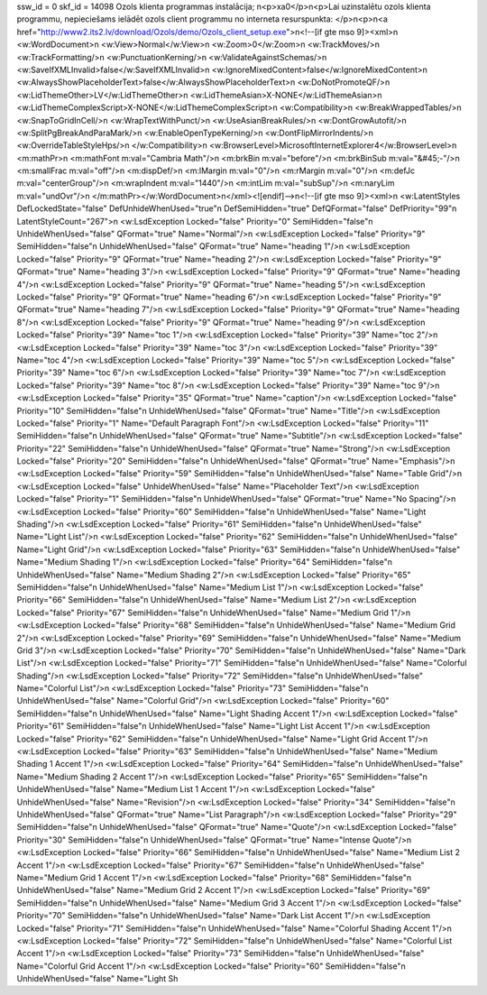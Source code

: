 ssw_id = 0skf_id = 14098Ozols klienta programmas instalācija;\n<p>\xa0</p>\n<p>Lai uzinstalētu ozols klienta programmu, nepieciešams ielādēt ozols client programmu no interneta resurspunkta: </p>\n<p>\n<a href="http://www2.its2.lv/download/Ozols/demo/Ozols_client_setup.exe">\n<!--[if gte mso 9]><xml>\n <w:WordDocument>\n  <w:View>Normal</w:View>\n  <w:Zoom>0</w:Zoom>\n  <w:TrackMoves/>\n  <w:TrackFormatting/>\n  <w:PunctuationKerning/>\n  <w:ValidateAgainstSchemas/>\n  <w:SaveIfXMLInvalid>false</w:SaveIfXMLInvalid>\n  <w:IgnoreMixedContent>false</w:IgnoreMixedContent>\n  <w:AlwaysShowPlaceholderText>false</w:AlwaysShowPlaceholderText>\n  <w:DoNotPromoteQF/>\n  <w:LidThemeOther>LV</w:LidThemeOther>\n  <w:LidThemeAsian>X-NONE</w:LidThemeAsian>\n  <w:LidThemeComplexScript>X-NONE</w:LidThemeComplexScript>\n  <w:Compatibility>\n   <w:BreakWrappedTables/>\n   <w:SnapToGridInCell/>\n   <w:WrapTextWithPunct/>\n   <w:UseAsianBreakRules/>\n   <w:DontGrowAutofit/>\n   <w:SplitPgBreakAndParaMark/>\n   <w:EnableOpenTypeKerning/>\n   <w:DontFlipMirrorIndents/>\n   <w:OverrideTableStyleHps/>\n  </w:Compatibility>\n  <w:BrowserLevel>MicrosoftInternetExplorer4</w:BrowserLevel>\n  <m:mathPr>\n   <m:mathFont m:val="Cambria Math"/>\n   <m:brkBin m:val="before"/>\n   <m:brkBinSub m:val="&#45;-"/>\n   <m:smallFrac m:val="off"/>\n   <m:dispDef/>\n   <m:lMargin m:val="0"/>\n   <m:rMargin m:val="0"/>\n   <m:defJc m:val="centerGroup"/>\n   <m:wrapIndent m:val="1440"/>\n   <m:intLim m:val="subSup"/>\n   <m:naryLim m:val="undOvr"/>\n  </m:mathPr></w:WordDocument>\n</xml><![endif]-->\n<!--[if gte mso 9]><xml>\n <w:LatentStyles DefLockedState="false" DefUnhideWhenUsed="true"\n  DefSemiHidden="true" DefQFormat="false" DefPriority="99"\n  LatentStyleCount="267">\n  <w:LsdException Locked="false" Priority="0" SemiHidden="false"\n   UnhideWhenUsed="false" QFormat="true" Name="Normal"/>\n  <w:LsdException Locked="false" Priority="9" SemiHidden="false"\n   UnhideWhenUsed="false" QFormat="true" Name="heading 1"/>\n  <w:LsdException Locked="false" Priority="9" QFormat="true" Name="heading 2"/>\n  <w:LsdException Locked="false" Priority="9" QFormat="true" Name="heading 3"/>\n  <w:LsdException Locked="false" Priority="9" QFormat="true" Name="heading 4"/>\n  <w:LsdException Locked="false" Priority="9" QFormat="true" Name="heading 5"/>\n  <w:LsdException Locked="false" Priority="9" QFormat="true" Name="heading 6"/>\n  <w:LsdException Locked="false" Priority="9" QFormat="true" Name="heading 7"/>\n  <w:LsdException Locked="false" Priority="9" QFormat="true" Name="heading 8"/>\n  <w:LsdException Locked="false" Priority="9" QFormat="true" Name="heading 9"/>\n  <w:LsdException Locked="false" Priority="39" Name="toc 1"/>\n  <w:LsdException Locked="false" Priority="39" Name="toc 2"/>\n  <w:LsdException Locked="false" Priority="39" Name="toc 3"/>\n  <w:LsdException Locked="false" Priority="39" Name="toc 4"/>\n  <w:LsdException Locked="false" Priority="39" Name="toc 5"/>\n  <w:LsdException Locked="false" Priority="39" Name="toc 6"/>\n  <w:LsdException Locked="false" Priority="39" Name="toc 7"/>\n  <w:LsdException Locked="false" Priority="39" Name="toc 8"/>\n  <w:LsdException Locked="false" Priority="39" Name="toc 9"/>\n  <w:LsdException Locked="false" Priority="35" QFormat="true" Name="caption"/>\n  <w:LsdException Locked="false" Priority="10" SemiHidden="false"\n   UnhideWhenUsed="false" QFormat="true" Name="Title"/>\n  <w:LsdException Locked="false" Priority="1" Name="Default Paragraph Font"/>\n  <w:LsdException Locked="false" Priority="11" SemiHidden="false"\n   UnhideWhenUsed="false" QFormat="true" Name="Subtitle"/>\n  <w:LsdException Locked="false" Priority="22" SemiHidden="false"\n   UnhideWhenUsed="false" QFormat="true" Name="Strong"/>\n  <w:LsdException Locked="false" Priority="20" SemiHidden="false"\n   UnhideWhenUsed="false" QFormat="true" Name="Emphasis"/>\n  <w:LsdException Locked="false" Priority="59" SemiHidden="false"\n   UnhideWhenUsed="false" Name="Table Grid"/>\n  <w:LsdException Locked="false" UnhideWhenUsed="false" Name="Placeholder Text"/>\n  <w:LsdException Locked="false" Priority="1" SemiHidden="false"\n   UnhideWhenUsed="false" QFormat="true" Name="No Spacing"/>\n  <w:LsdException Locked="false" Priority="60" SemiHidden="false"\n   UnhideWhenUsed="false" Name="Light Shading"/>\n  <w:LsdException Locked="false" Priority="61" SemiHidden="false"\n   UnhideWhenUsed="false" Name="Light List"/>\n  <w:LsdException Locked="false" Priority="62" SemiHidden="false"\n   UnhideWhenUsed="false" Name="Light Grid"/>\n  <w:LsdException Locked="false" Priority="63" SemiHidden="false"\n   UnhideWhenUsed="false" Name="Medium Shading 1"/>\n  <w:LsdException Locked="false" Priority="64" SemiHidden="false"\n   UnhideWhenUsed="false" Name="Medium Shading 2"/>\n  <w:LsdException Locked="false" Priority="65" SemiHidden="false"\n   UnhideWhenUsed="false" Name="Medium List 1"/>\n  <w:LsdException Locked="false" Priority="66" SemiHidden="false"\n   UnhideWhenUsed="false" Name="Medium List 2"/>\n  <w:LsdException Locked="false" Priority="67" SemiHidden="false"\n   UnhideWhenUsed="false" Name="Medium Grid 1"/>\n  <w:LsdException Locked="false" Priority="68" SemiHidden="false"\n   UnhideWhenUsed="false" Name="Medium Grid 2"/>\n  <w:LsdException Locked="false" Priority="69" SemiHidden="false"\n   UnhideWhenUsed="false" Name="Medium Grid 3"/>\n  <w:LsdException Locked="false" Priority="70" SemiHidden="false"\n   UnhideWhenUsed="false" Name="Dark List"/>\n  <w:LsdException Locked="false" Priority="71" SemiHidden="false"\n   UnhideWhenUsed="false" Name="Colorful Shading"/>\n  <w:LsdException Locked="false" Priority="72" SemiHidden="false"\n   UnhideWhenUsed="false" Name="Colorful List"/>\n  <w:LsdException Locked="false" Priority="73" SemiHidden="false"\n   UnhideWhenUsed="false" Name="Colorful Grid"/>\n  <w:LsdException Locked="false" Priority="60" SemiHidden="false"\n   UnhideWhenUsed="false" Name="Light Shading Accent 1"/>\n  <w:LsdException Locked="false" Priority="61" SemiHidden="false"\n   UnhideWhenUsed="false" Name="Light List Accent 1"/>\n  <w:LsdException Locked="false" Priority="62" SemiHidden="false"\n   UnhideWhenUsed="false" Name="Light Grid Accent 1"/>\n  <w:LsdException Locked="false" Priority="63" SemiHidden="false"\n   UnhideWhenUsed="false" Name="Medium Shading 1 Accent 1"/>\n  <w:LsdException Locked="false" Priority="64" SemiHidden="false"\n   UnhideWhenUsed="false" Name="Medium Shading 2 Accent 1"/>\n  <w:LsdException Locked="false" Priority="65" SemiHidden="false"\n   UnhideWhenUsed="false" Name="Medium List 1 Accent 1"/>\n  <w:LsdException Locked="false" UnhideWhenUsed="false" Name="Revision"/>\n  <w:LsdException Locked="false" Priority="34" SemiHidden="false"\n   UnhideWhenUsed="false" QFormat="true" Name="List Paragraph"/>\n  <w:LsdException Locked="false" Priority="29" SemiHidden="false"\n   UnhideWhenUsed="false" QFormat="true" Name="Quote"/>\n  <w:LsdException Locked="false" Priority="30" SemiHidden="false"\n   UnhideWhenUsed="false" QFormat="true" Name="Intense Quote"/>\n  <w:LsdException Locked="false" Priority="66" SemiHidden="false"\n   UnhideWhenUsed="false" Name="Medium List 2 Accent 1"/>\n  <w:LsdException Locked="false" Priority="67" SemiHidden="false"\n   UnhideWhenUsed="false" Name="Medium Grid 1 Accent 1"/>\n  <w:LsdException Locked="false" Priority="68" SemiHidden="false"\n   UnhideWhenUsed="false" Name="Medium Grid 2 Accent 1"/>\n  <w:LsdException Locked="false" Priority="69" SemiHidden="false"\n   UnhideWhenUsed="false" Name="Medium Grid 3 Accent 1"/>\n  <w:LsdException Locked="false" Priority="70" SemiHidden="false"\n   UnhideWhenUsed="false" Name="Dark List Accent 1"/>\n  <w:LsdException Locked="false" Priority="71" SemiHidden="false"\n   UnhideWhenUsed="false" Name="Colorful Shading Accent 1"/>\n  <w:LsdException Locked="false" Priority="72" SemiHidden="false"\n   UnhideWhenUsed="false" Name="Colorful List Accent 1"/>\n  <w:LsdException Locked="false" Priority="73" SemiHidden="false"\n   UnhideWhenUsed="false" Name="Colorful Grid Accent 1"/>\n  <w:LsdException Locked="false" Priority="60" SemiHidden="false"\n   UnhideWhenUsed="false" Name="Light Sh